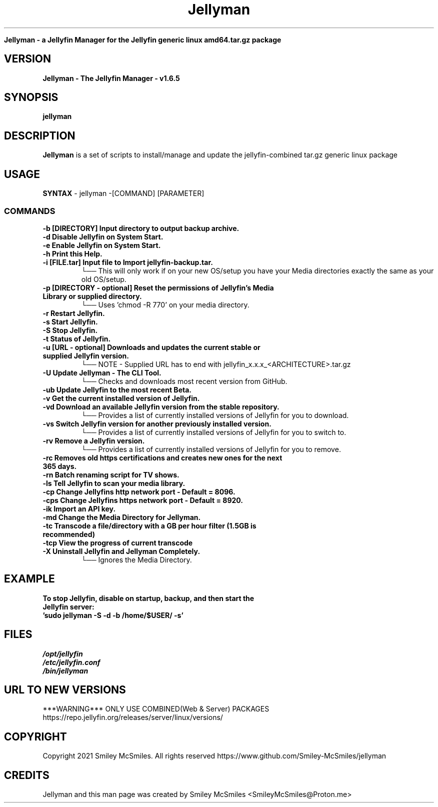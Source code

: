 ." Process this file with
." groff -man -Tascii jellyman.1
."
.TH Jellyman

.Sh NAME
.B Jellyman - a Jellyfin Manager for the Jellyfin generic linux amd64.tar.gz package

.SH VERSION
.B Jellyman - The Jellyfin Manager - v1.6.5

.SH SYNOPSIS
.B jellyman

.SH DESCRIPTION
.B Jellyman
is a set of scripts to install/manage and update the jellyfin-combined tar.gz generic linux package

.SH USAGE
.B SYNTAX
- jellyman -[COMMAND] [PARAMETER]
.TP
.SS COMMANDS
.TP
.B -b     [DIRECTORY] Input directory to output backup archive.
.TP
.B -d     Disable Jellyfin on System Start.
.TP
.B -e     Enable Jellyfin on System Start.
.TP
.B -h     Print this Help.
.TP
.B -i     [FILE.tar] Input file to Import jellyfin-backup.tar.
└── This will only work if on your new OS/setup you have your Media directories exactly the same as your old OS/setup.
.TP
.B -p     [DIRECTORY - optional] Reset the permissions of Jellyfin's Media Library or supplied directory.
└── Uses 'chmod -R 770' on your media directory.
.TP
.B -r     Restart Jellyfin.
.TP
.B -s     Start Jellyfin.
.TP
.B -S     Stop Jellyfin.
.TP
.B -t     Status of Jellyfin.
.TP
.B -u     [URL - optional] Downloads and updates the current stable or supplied Jellyfin version.
└── NOTE - Supplied URL has to end with jellyfin_x.x.x_<ARCHITECTURE>.tar.gz
.TP
.B -U     Update Jellyman - The CLI Tool.
└── Checks and downloads most recent version from GitHub.
.TP
.B -ub    Update Jellyfin to the most recent Beta.
.TP
.B -v     Get the current installed version of Jellyfin.
.TP
.B -vd    Download an available Jellyfin version from the stable repository.
└── Provides a list of currently installed versions of Jellyfin for you to download.
.TP
.B -vs    Switch Jellyfin version for another previously installed version.
└── Provides a list of currently installed versions of Jellyfin for you to switch to.
.TP
.B -rv    Remove a Jellyfin version.
└── Provides a list of currently installed versions of Jellyfin for you to remove.
.TP
.B -rc    Removes old https certifications and creates new ones for the next 365 days.
.TP
.B -rn    Batch renaming script for TV shows.
.TP
.B -ls    Tell Jellyfin to scan your media library.
.TP
.B -cp    Change Jellyfins http network port - Default = 8096.
.TP
.B -cps   Change Jellyfins https network port - Default = 8920.
.TP
.B -ik    Import an API key.
.TP
.B -md    Change the Media Directory for Jellyman.
.TP
.B -tc    Transcode a file/directory with a GB per hour filter (1.5GB is recommended)
.TP
.B -tcp   View the progress of current transcode
.TP
.B -X     Uninstall Jellyfin and Jellyman Completely.
└── Ignores the Media Directory.

.SH EXAMPLE
.TP
.B To stop Jellyfin, disable on startup, backup, and then start the Jellyfin server:
.TP
.B 'sudo jellyman -S -d -b /home/$USER/ -s'

.SH FILES
.TP
.I
/opt/jellyfin
.TP
.I
/etc/jellyfin.conf
.TP
.I
/bin/jellyman

.SH URL TO NEW VERSIONS
.PP
***WARNING*** ONLY USE COMBINED(Web & Server) PACKAGES
https://repo.jellyfin.org/releases/server/linux/versions/

.SH COPYRIGHT
.PP
Copyright 2021 Smiley McSmiles. All rights reserved
https://www.github.com/Smiley-McSmiles/jellyman

.SH CREDITS
.PP
Jellyman and this man page was created by Smiley McSmiles <SmileyMcSmiles@Proton.me>

